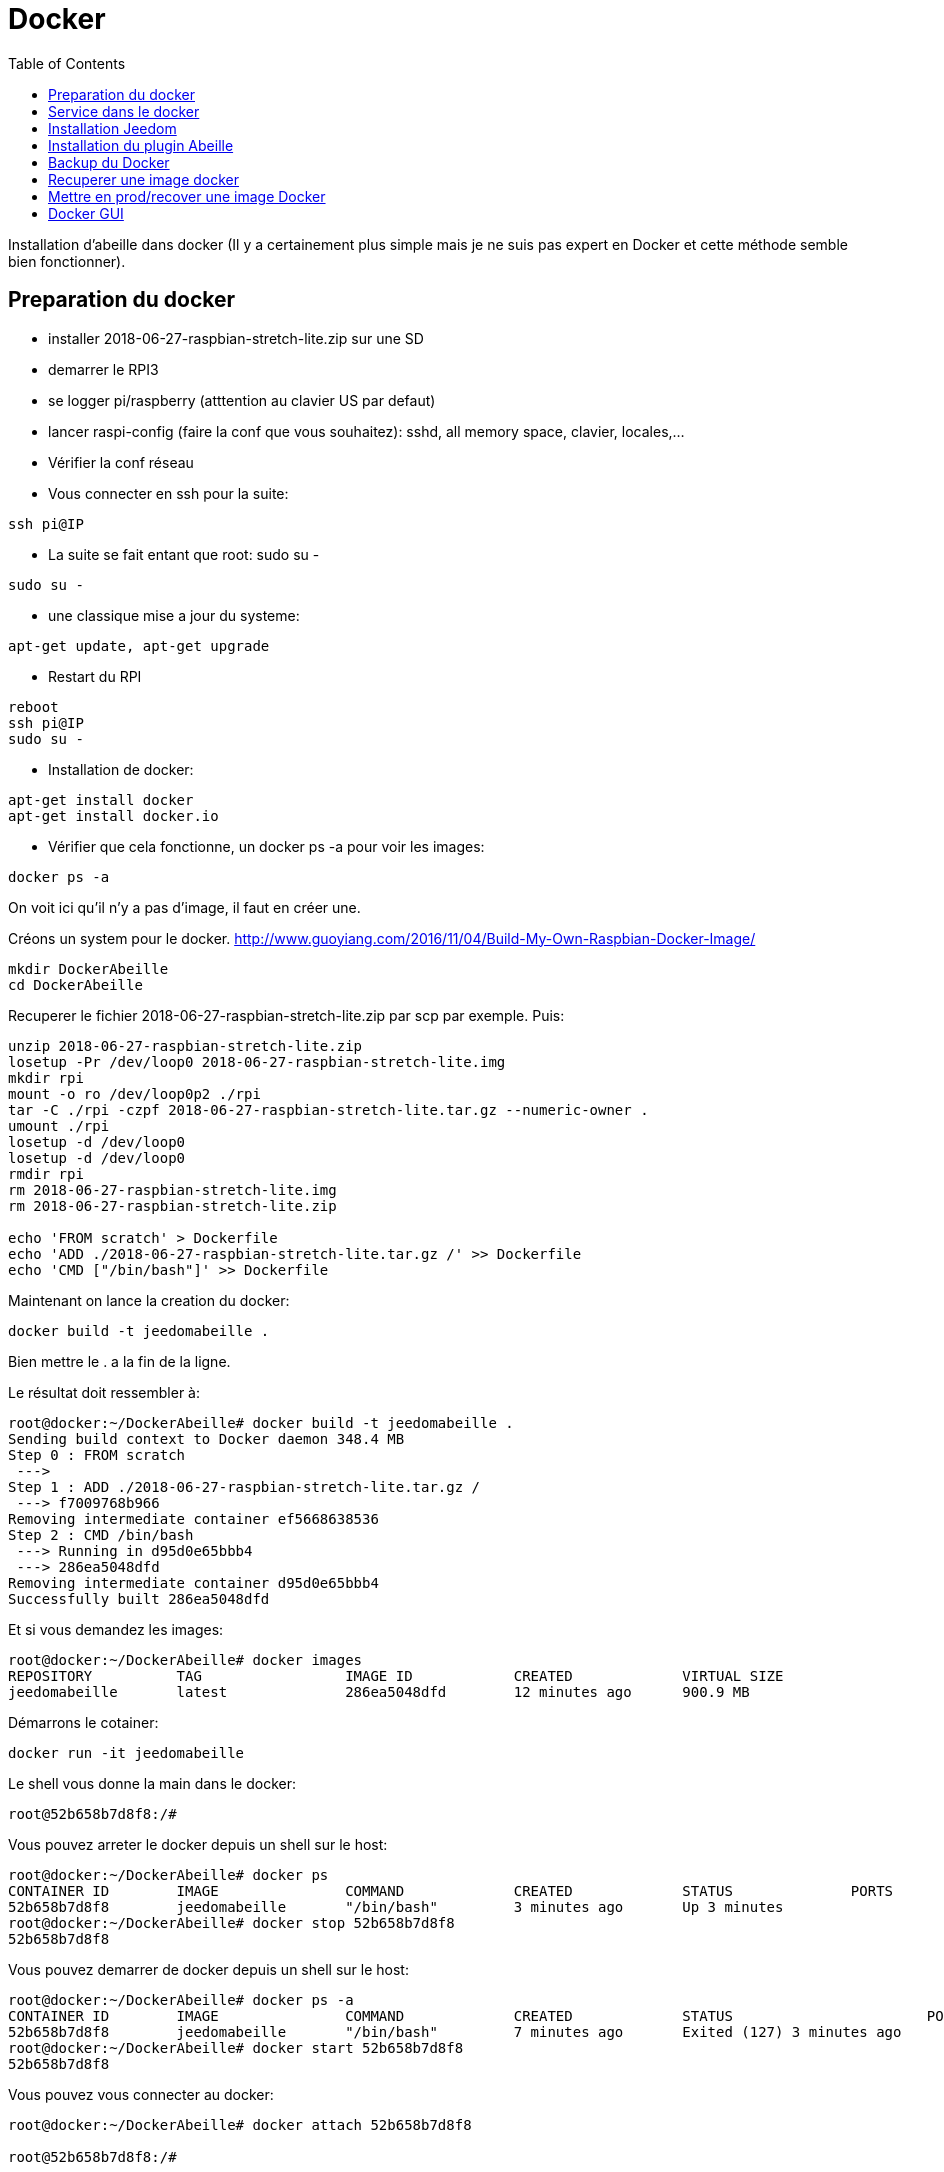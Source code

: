 :toc:

= Docker



Installation d'abeille dans docker
(Il y a certainement plus simple mais je ne suis pas expert en Docker et cette méthode semble bien fonctionner).

== Preparation du docker

* installer 2018-06-27-raspbian-stretch-lite.zip sur une SD
* demarrer le RPI3
* se logger pi/raspberry (atttention au clavier US par defaut)
* lancer raspi-config (faire la conf que vous souhaitez): sshd, all memory space, clavier, locales,...
* Vérifier la conf réseau
* Vous connecter en ssh pour la suite: 
[source,]
----
ssh pi@IP
----
* La suite se fait entant que root: sudo su -
[source,]
----
sudo su -
----
* une classique mise a jour du systeme: 
[source,]
----
apt-get update, apt-get upgrade
----
* Restart du RPI
[source,]
----
reboot
ssh pi@IP
sudo su -
----
* Installation de docker: 
[source,]
----
apt-get install docker
apt-get install docker.io
----
* Vérifier que cela fonctionne, un docker ps -a pour voir les images:
[source,]
----
docker ps -a
----
On voit ici qu'il n'y a pas d'image, il faut en créer une.

Créons un system pour le docker.
http://www.guoyiang.com/2016/11/04/Build-My-Own-Raspbian-Docker-Image/

[source,]
----
mkdir DockerAbeille
cd DockerAbeille
----
Recuperer le fichier 2018-06-27-raspbian-stretch-lite.zip par scp par exemple. Puis:
[source,]
----
unzip 2018-06-27-raspbian-stretch-lite.zip 
losetup -Pr /dev/loop0 2018-06-27-raspbian-stretch-lite.img
mkdir rpi
mount -o ro /dev/loop0p2 ./rpi
tar -C ./rpi -czpf 2018-06-27-raspbian-stretch-lite.tar.gz --numeric-owner .
umount ./rpi
losetup -d /dev/loop0
losetup -d /dev/loop0
rmdir rpi
rm 2018-06-27-raspbian-stretch-lite.img
rm 2018-06-27-raspbian-stretch-lite.zip

echo 'FROM scratch' > Dockerfile
echo 'ADD ./2018-06-27-raspbian-stretch-lite.tar.gz /' >> Dockerfile
echo 'CMD ["/bin/bash"]' >> Dockerfile
----

Maintenant on lance la creation du docker:
[source,]
----
docker build -t jeedomabeille .
----
Bien mettre le . a la fin de la ligne.

Le résultat doit ressembler à:
[source,]
----
root@docker:~/DockerAbeille# docker build -t jeedomabeille .
Sending build context to Docker daemon 348.4 MB
Step 0 : FROM scratch
 ---> 
Step 1 : ADD ./2018-06-27-raspbian-stretch-lite.tar.gz /
 ---> f7009768b966
Removing intermediate container ef5668638536
Step 2 : CMD /bin/bash
 ---> Running in d95d0e65bbb4
 ---> 286ea5048dfd
Removing intermediate container d95d0e65bbb4
Successfully built 286ea5048dfd
----

Et si vous demandez les images:
[source,]
----
root@docker:~/DockerAbeille# docker images
REPOSITORY          TAG                 IMAGE ID            CREATED             VIRTUAL SIZE
jeedomabeille       latest              286ea5048dfd        12 minutes ago      900.9 MB

----

Démarrons le cotainer:
[source,]
----
docker run -it jeedomabeille
----

Le shell vous donne la main dans le docker:
[source,]
----
root@52b658b7d8f8:/# 
----

Vous pouvez arreter le docker depuis un shell sur le host:
[source,]
----
root@docker:~/DockerAbeille# docker ps 
CONTAINER ID        IMAGE               COMMAND             CREATED             STATUS              PORTS               NAMES
52b658b7d8f8        jeedomabeille       "/bin/bash"         3 minutes ago       Up 3 minutes                            sad_stallman
root@docker:~/DockerAbeille# docker stop 52b658b7d8f8
52b658b7d8f8
----

Vous pouvez demarrer de docker depuis un shell sur le host:
[source,]
----
root@docker:~/DockerAbeille# docker ps -a
CONTAINER ID        IMAGE               COMMAND             CREATED             STATUS                       PORTS               NAMES
52b658b7d8f8        jeedomabeille       "/bin/bash"         7 minutes ago       Exited (127) 3 minutes ago                       sad_stallman
root@docker:~/DockerAbeille# docker start 52b658b7d8f8
52b658b7d8f8

----

Vous pouvez vous connecter au docker:
[source,]
----
root@docker:~/DockerAbeille# docker attach 52b658b7d8f8

root@52b658b7d8f8:/# 

----
Faites plusieur "enter" pour avoir le prompt.


Maintenant que le docker fonctionne on va faire l installation de jeedom et abeille.

[quote,me]
____
To stop a container, use CTRL-c. This key sequence sends SIGKILL to the container. If --sig-proxy is true (the default),CTRL-c sends a SIGINT to the container. You can detach from a container and leave it running using the [underline]#*CTRL-p suivi de CTRL-q*# key sequence.
____

== Service dans le docker

Les services ne demarrent pas tout seuls dans le docker, il aurait probablement du le faire dans Dockfile.

Donc j'ajoute quelques lignes à /etc/rc.local:

[source,]
----
docker start jeedomabeille
docker exec -u root jeedomabeille /etc/init.d/ssh start
docker exec -u root jeedomabeille /etc/init.d/mysql start
docker exec -u root jeedomabeille /etc/init.d/apache2 start
----

que je mets sur le host dans /root sous le nom startJeedomAbeileDocker.sh.
et un bon vieux:  chmod u+x startJeedomAbeileDocker.sh

== Installation Jeedom

Dans le container precedent nous n'avons pas pris en compte les besoins réseaux et port série.
Effaçons l'ancien container.
[source,]
----
docker rm 52b658b7d8f8
----

Créons en un nouveau avec les ports mysql, apache, ssh et le port serie ttyUSB0 (la zigate).

[source,]
----
docker run --name=jeedomabeille --device=/dev/ttyUSB0 -p 2222:22 -p 80:80 -p 3306:3306 -it jeedomabeille
----

Donc Jeedom sera accessible sur le port 80 à l'adresse IP du host. 2222 pour ssh et 3306 pour mysql.
J'ai mis un nom pour être plus sympas à gérer.

Vous pourrez le demarrer/arreter par:
[source,]
----
docker stop jeedomabeille
docker start jeedomabeille
----

Passons a l installation des services:
[source,]
----
docker attach jeedomabeille
apt-get update
apt-get upgrade
apt-get install openssh-server
dpkg-reconfigure openssh-server
/etc/init.d/ssh start
apt-get install mariadb-server
apt-get install apache2

----

Maintenant le systeme doit être prêt pour l installation de jeedom lui-meme. 
(https://jeedom.github.io/documentation/installation/fr_FR/index => Chap 10)

[source,]
----
wget https://raw.githubusercontent.com/jeedom/core/stable/install/install.sh
chmod +x install.sh
./install.sh -w /var/www/html -m Jeedom
----

L installation va se dérouler en 11 grandes étapes.



[source,]
----
étape 11 vérification de jeedom réussie
/!\ IMPORTANT /!\ Le mot de passe root MySQL est Jeedom
Installation finie. Un redémarrage devrait être effectué
----

avec un ps -ef, vous devriez voir apache, ssh et mysql fonctionner.

Puis vous vous connecter à Jeedom avec l adresse http://IP_Host:80/
Connectez vous avec admin/admin.
Sauf que cela ne fonctionne pas !! ->Mot de passe ou nom d'utilisateur incorrect<-

Il demande un reboot donc allons y:

[source,]
----
docker stop jeedomabeille
docker start jeedomabeille
docker attach jeedomabeille
/etc/init.d/ssh start
/etc/init.d/mysql start
/etc/init.d/apache2 start
----

On ne peut toujours pas se connecter, je ne sais pas pourquoi....

Donc on va passer par une autre solution: https://jeedom.github.io/documentation/howto/fr_FR/reset.password

Problement de "Could not reliably determine the server's fully qualified domain name, using 172.17.0.14. Set the 'ServerName' directive globally to suppress this message":
mettre en debut de fichier /etc/apache2/apache2.conf la line :
# Global configuration
#
ServerName 2b8faafb19a4

root@2b8faafb19a4:/etc/apache2# apachectl configtest
Syntax OK

[source,]
----
# Global configuration
#
ServerName 2b8faafb19a4
----
Puis tester:
[source,]
----
root@2b8faafb19a4:/etc/apache2# apachectl configtest
Syntax OK
----

[source,]
----
root@2b8faafb19a4:/etc/apache2# cat /etc/hosts
127.0.0.1	localhost
::1	localhost ip6-localhost ip6-loopback
fe00::0	ip6-localnet
ff00::0	ip6-mcastprefix
ff02::1	ip6-allnodes
ff02::2	ip6-allrouters
172.17.0.14	2b8faafb19a4	jeedomabeille
172.17.0.14	jeedomabeille.bridge
----

[source,]
----
cat /var/www/html/core/config/common.config.php
mysql -ujeedom -p
use jeedom;
REPLACE INTO user SET `login`='adminTmp',password='c7ad44cbad762a5da0a452f9e854fdc1e0e7a52a38015f23f3eab1d80b931dd472634dfac71cd34ebc35d16ab7fb8a90c81f975113d6c7538dc69dd8de9077ec',profils='admin', enable='1';
exit
----

Et maintenant on peut se connecter en adminTmp/admin.

Aller dans la conf reseau et mettre l adresse du host dans les adresses http.

Maintenant on peut se connecter en admin/admin donc on peut effacer l utilisateur adminTmp.

== Installation du plugin Abeille

* Créer un objet Abeille.
* Installer le plugin Abeille depuis le market.
* L'activer.
* Lancer l installation des dépendances.
* Definissez les bons parametres du demon.
* Lancer le demon
* L objet Ruche doit être créé.
* un petit getVersion et vous devriez avoir le champ SW et SDK qui se mettent à jour.

Enjoy !!!


[quote,Me]
____
Vous allez certainement avoir le message:
"Jeedom est en cours de démarrage, veuillez patienter. La page se rechargera automatiquement une fois le démarrage terminé."

Aller dans le "Moteur de taches" et lancer "Jeedom-cron".
____

= Backup du Docker

Toutes les operations suivantes se font depuis le host.

Pour avoir les docker en fonctionnement :
[source,]
----
docker ps
----

Pour avoir les docker en stock:
[source,]
----
docker ps -a
----

Créons un image du docker en prod: jeedomabeille et appelons cette image jeedomabeille_backup

[source,]
----
docker commit -p jeedomabeille jeedomabeille_backup
----

Attention: avec le -p le container est en pause donc jeedom ne fonctionne plus le temps de faire la capture.

Par exemple: faites cette operation avant de faire des opérations irréversibles qui risquent de planter votre jeedom.


Pour voir les images crées et disponiqbles:
[source,]
----
docker images
----

= Recuperer une image docker
[source,]
----
docker save -o ~/jeedomabeille_backup.tar jeedomabeille_backup
ls -l ~/jeedomabeille_backup.tar
----

soyez patient le tar fait 3G.

= Mettre en prod/recover une image Docker

If we have transferred our "container1.tar" backup file to another docker host system we first need to load backed up tar file into a docker's local image repository:


[source,]
----
docker load -i /root/jeedomabeille_backup.tar
docker images
----

Plus besoin d'aller chercher les cartes SD dans les differents RPI3 pour en faire de images. Tout va se faire à distance maintenant !!! YaaahhhOOOOUUU !!!!!


Vous pouvez effacer de vieilles images par:
[source,]
----
docker rmi jeedomabeille_backup
----

= Docker GUI

Thanks to:
* http://blog.hypriot.com/post/new-docker-ui-portainer/
* https://portainer.readthedocs.io/en/latest/deployment.html

Il semble qu'on puisse utiliser une interface graphique "portainer.io" sur le rpi, saisir:
[source,]
----
docker run -d -p 9000:9000 --name portainer --restart always -v /var/run/docker.sock:/var/run/docker.sock portainer/portainer:arm -H unix:///var/run/docker.sock
----

Puis se logger sur http://IP_Host:9000
Tout ne fonctionne pas mais c'est plus sympas que la ligne de commande.

Il semble que la version rpi par defaut est un peu ancienne et certaine feture comme volume ne sont pas dispo.


